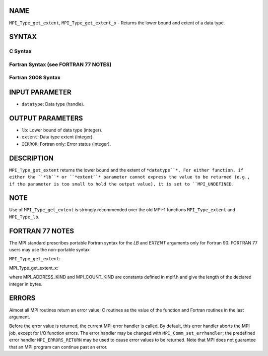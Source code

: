 NAME
----

``MPI_Type_get_extent``, ``MPI_Type_get_extent_x`` - Returns the lower
bound and extent of a data type.

SYNTAX
------

C Syntax
~~~~~~~~

.. code-block:: c
   :linenos:

   #include <mpi.h>
   int MPI_Type_get_extent(MPI_Datatype datatype, MPI_Aint *lb,
   	MPI_Aint *extent)
   int MPI_Type_get_extent_x(MPI_Datatype datatype, MPI_Count *lb,
   	MPI_Count *extent)

Fortran Syntax (see FORTRAN 77 NOTES)
~~~~~~~~~~~~~~~~~~~~~~~~~~~~~~~~~~~~~

.. code-block:: c
   :linenos:

   USE MPI
   ! or the older form: INCLUDE 'mpif.h'
   MPI_TYPE_GET_EXTENT(DATATYPE, LB, EXTENT, IERROR)
   	INTEGER	DATATYPE, IERROR
   	INTEGER(KIND=MPI_ADDRESS_KIND) LB, EXTENT
   MPI_TYPE_GET_EXTENT_X(DATATYPE, LB, EXTENT, IERROR)
   	INTEGER	DATATYPE, IERROR
   	INTEGER(KIND=MPI_COUNT_KIND) LB, EXTENT

Fortran 2008 Syntax
~~~~~~~~~~~~~~~~~~~

.. code-block:: fortran
   :linenos:

   USE mpi_f08
   MPI_Type_get_extent(datatype, lb, extent, ierror)
   	TYPE(MPI_Datatype), INTENT(IN) :: datatype
   	INTEGER(KIND=MPI_ADDRESS_KIND), INTENT(OUT) :: lb, extent
   	INTEGER, OPTIONAL, INTENT(OUT) :: ierror
   MPI_Type_get_extent_x(datatype, lb, extent, ierror)
   	TYPE(MPI_Datatype), INTENT(IN) :: datatype
   	INTEGER(KIND = MPI_COUNT_KIND), INTENT(OUT) :: lb, extent
   	INTEGER, OPTIONAL, INTENT(OUT) :: ierror

INPUT PARAMETER
---------------

* ``datatype``: Data type (handle).

OUTPUT PARAMETERS
-----------------

* ``lb``: Lower bound of data type (integer).

* ``extent``: Data type extent (integer).

* ``IERROR``: Fortran only: Error status (integer).

DESCRIPTION
-----------

``MPI_Type_get_extent`` returns the lower bound and the extent of
``*datatype``*. For either function, if either the ``*lb``* or ``*extent``*
parameter cannot express the value to be returned (e.g., if the
parameter is too small to hold the output value), it is set to
``MPI_UNDEFINED``.

NOTE
----

Use of ``MPI_Type_get_extent`` is strongly recommended over the old MPI-1
functions ``MPI_Type_extent`` and ``MPI_Type_lb``.

FORTRAN 77 NOTES
----------------

The MPI standard prescribes portable Fortran syntax for the *LB* and
*EXTENT* arguments only for Fortran 90. FORTRAN 77 users may use the
non-portable syntax

``MPI_Type_get_extent``:

.. code-block:: fortran
   :linenos:

        INTEGER*MPI_ADDRESS_KIND LB
   or
        INTEGER*MPI_ADDRESS_KIND EXTENT

MPI_Type_get_extent_x:

.. code-block:: fortran
   :linenos:

        INTEGER*MPI_COUNT_KIND LB
   or
        INTEGER*MPI_COUNT_KIND EXTENT

where MPI_ADDRESS_KIND and MPI_COUNT_KIND are constants defined in
mpif.h and give the length of the declared integer in bytes.

ERRORS
------

Almost all MPI routines return an error value; C routines as the value
of the function and Fortran routines in the last argument.

Before the error value is returned, the current MPI error handler is
called. By default, this error handler aborts the MPI job, except for
I/O function errors. The error handler may be changed with
``MPI_Comm_set_errhandler``; the predefined error handler ``MPI_ERRORS_RETURN``
may be used to cause error values to be returned. Note that MPI does not
guarantee that an MPI program can continue past an error.
